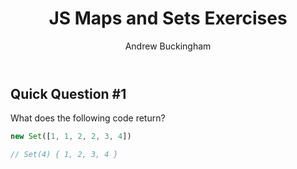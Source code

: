 #+Title: JS Maps and Sets Exercises
#+AUTHOR: Andrew Buckingham
#+STARTUP: indent
#+OPTIONS: num:nil toc:nil ^:nil
#+FILETAGS: :springboard:

** Quick Question #1 
What does the following code return?

#+begin_src js :tangle question1.js
  new Set([1, 1, 2, 2, 3, 4])

  // Set(4) { 1, 2, 3, 4 }
#+end_src

#+RESULTS:
: Set(4) { 1, 2, 3, 4 }
